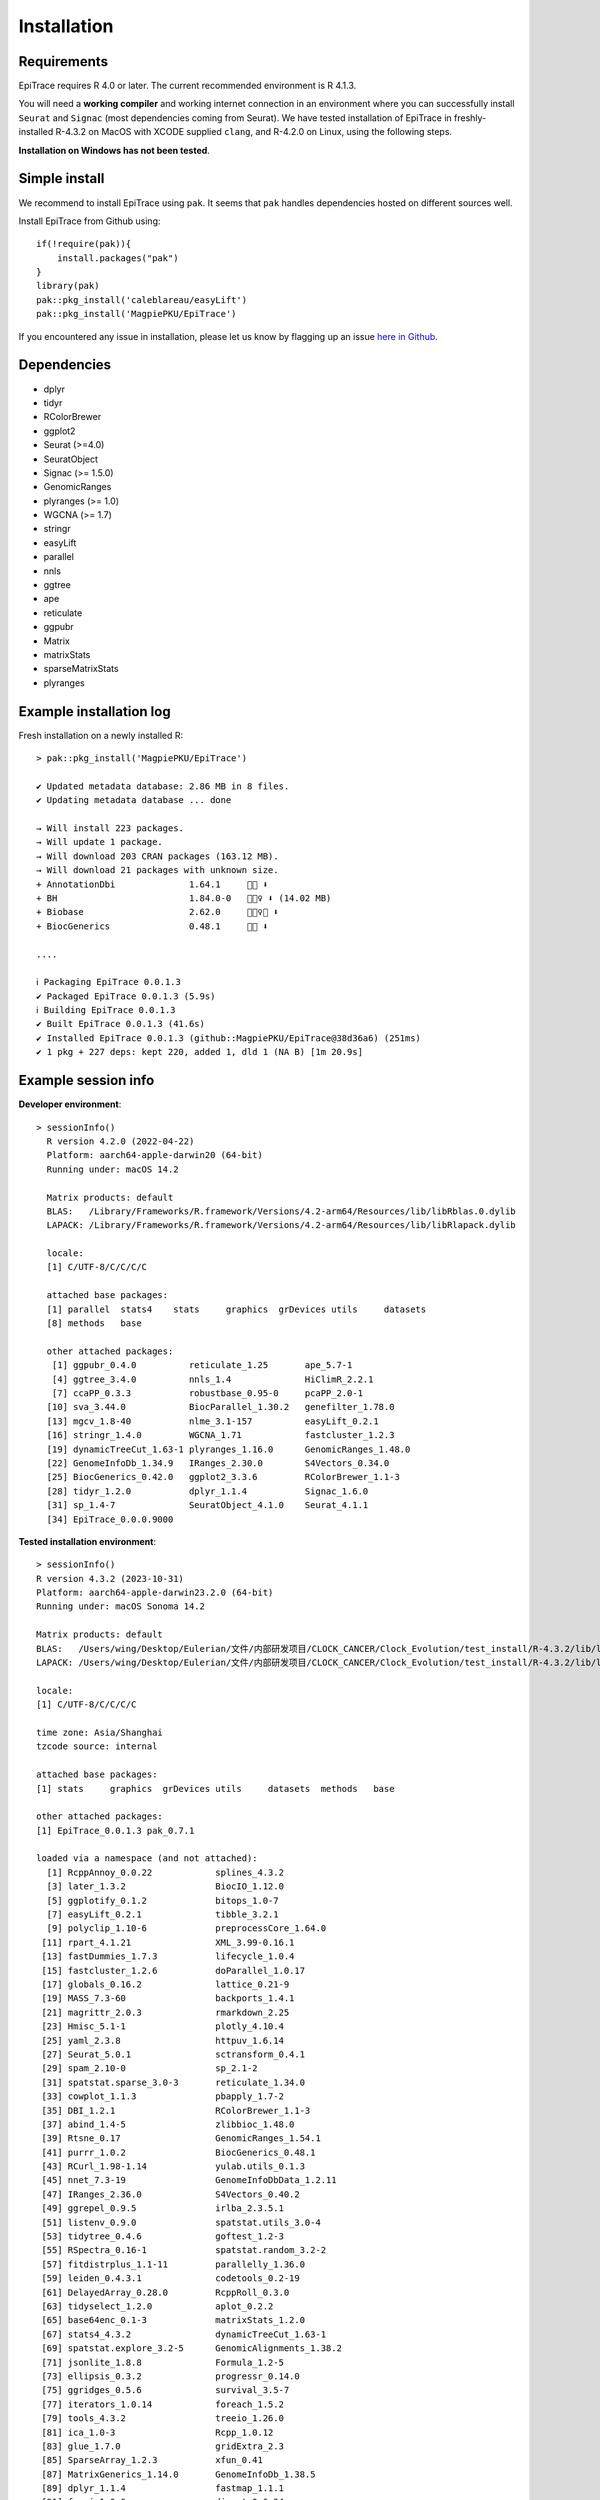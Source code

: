 Installation------------Requirements^^^^^^^^^^^^EpiTrace requires R 4.0 or later. The current recommended environment is R 4.1.3. You will need a **working compiler** and working internet connection in an environment where you can successfully install ``Seurat`` and ``Signac`` (most dependencies coming from Seurat). We have tested installation of EpiTrace in freshly-installed R-4.3.2 on MacOS with XCODE supplied ``clang``, and R-4.2.0 on Linux, using the following steps. **Installation on Windows has not been tested**. Simple install^^^^^^^^^^^^^^We recommend to install EpiTrace using ``pak``. It seems that ``pak`` handles dependencies hosted on different sources well.   Install EpiTrace from Github using::    if(!require(pak)){        install.packages("pak")    }    library(pak)       pak::pkg_install('caleblareau/easyLift')     pak::pkg_install('MagpiePKU/EpiTrace') If you encountered any issue in installation, please let us know by flagging up an issue `here in Github <https://github.com/MagpiePKU/EpiTrace/issues/new>`_. Dependencies^^^^^^^^^^^^- dplyr- tidyr- RColorBrewer- ggplot2- Seurat (>=4.0) - SeuratObject- Signac (>= 1.5.0)- GenomicRanges- plyranges (>= 1.0)- WGCNA (>= 1.7)- stringr- easyLift- parallel- nnls- ggtree- ape- reticulate- ggpubr- Matrix- matrixStats- sparseMatrixStats- plyrangesExample installation log^^^^^^^^^^^^^^^^^^^^^^^^Fresh installation on a newly installed R::     > pak::pkg_install('MagpiePKU/EpiTrace')        ✔ Updated metadata database: 2.86 MB in 8 files.    ✔ Updating metadata database ... done        → Will install 223 packages.    → Will update 1 package.    → Will download 203 CRAN packages (163.12 MB).    → Will download 21 packages with unknown size.    + AnnotationDbi              1.64.1     👷🏾 ⬇    + BH                         1.84.0-0   👷🏽‍♀️ ⬇ (14.02 MB)    + Biobase                    2.62.0     👷🏼‍♀️🔧 ⬇    + BiocGenerics               0.48.1     👷🏻 ⬇        ....        ℹ Packaging EpiTrace 0.0.1.3    ✔ Packaged EpiTrace 0.0.1.3 (5.9s)    ℹ Building EpiTrace 0.0.1.3    ✔ Built EpiTrace 0.0.1.3 (41.6s)    ✔ Installed EpiTrace 0.0.1.3 (github::MagpiePKU/EpiTrace@38d36a6) (251ms)    ✔ 1 pkg + 227 deps: kept 220, added 1, dld 1 (NA B) [1m 20.9s]Example session info^^^^^^^^^^^^^^^^^^^^**Developer environment**::      > sessionInfo()    	R version 4.2.0 (2022-04-22)    	Platform: aarch64-apple-darwin20 (64-bit)    	Running under: macOS 14.2        	Matrix products: default    	BLAS:   /Library/Frameworks/R.framework/Versions/4.2-arm64/Resources/lib/libRblas.0.dylib    	LAPACK: /Library/Frameworks/R.framework/Versions/4.2-arm64/Resources/lib/libRlapack.dylib        	locale:    	[1] C/UTF-8/C/C/C/C    	    	attached base packages:    	[1] parallel  stats4    stats     graphics  grDevices utils     datasets    	[8] methods   base        	other attached packages:    	 [1] ggpubr_0.4.0          reticulate_1.25       ape_5.7-1    	 [4] ggtree_3.4.0          nnls_1.4              HiClimR_2.2.1    	 [7] ccaPP_0.3.3           robustbase_0.95-0     pcaPP_2.0-1    	[10] sva_3.44.0            BiocParallel_1.30.2   genefilter_1.78.0    	[13] mgcv_1.8-40           nlme_3.1-157          easyLift_0.2.1    	[16] stringr_1.4.0         WGCNA_1.71            fastcluster_1.2.3    	[19] dynamicTreeCut_1.63-1 plyranges_1.16.0      GenomicRanges_1.48.0    	[22] GenomeInfoDb_1.34.9   IRanges_2.30.0        S4Vectors_0.34.0    	[25] BiocGenerics_0.42.0   ggplot2_3.3.6         RColorBrewer_1.1-3    	[28] tidyr_1.2.0           dplyr_1.1.4           Signac_1.6.0    	[31] sp_1.4-7              SeuratObject_4.1.0    Seurat_4.1.1    	[34] EpiTrace_0.0.0.9000**Tested installation environment**::    > sessionInfo()    R version 4.3.2 (2023-10-31)    Platform: aarch64-apple-darwin23.2.0 (64-bit)    Running under: macOS Sonoma 14.2        Matrix products: default    BLAS:   /Users/wing/Desktop/Eulerian/文件/内部研发项目/CLOCK_CANCER/Clock_Evolution/test_install/R-4.3.2/lib/libRblas.dylib    LAPACK: /Users/wing/Desktop/Eulerian/文件/内部研发项目/CLOCK_CANCER/Clock_Evolution/test_install/R-4.3.2/lib/libRlapack.dylib;  LAPACK version 3.11.0        locale:    [1] C/UTF-8/C/C/C/C        time zone: Asia/Shanghai    tzcode source: internal        attached base packages:    [1] stats     graphics  grDevices utils     datasets  methods   base        other attached packages:    [1] EpiTrace_0.0.1.3 pak_0.7.1        loaded via a namespace (and not attached):      [1] RcppAnnoy_0.0.22            splines_4.3.2      [3] later_1.3.2                 BiocIO_1.12.0      [5] ggplotify_0.1.2             bitops_1.0-7      [7] easyLift_0.2.1              tibble_3.2.1      [9] polyclip_1.10-6             preprocessCore_1.64.0     [11] rpart_4.1.21                XML_3.99-0.16.1     [13] fastDummies_1.7.3           lifecycle_1.0.4     [15] fastcluster_1.2.6           doParallel_1.0.17     [17] globals_0.16.2              lattice_0.21-9     [19] MASS_7.3-60                 backports_1.4.1     [21] magrittr_2.0.3              rmarkdown_2.25     [23] Hmisc_5.1-1                 plotly_4.10.4     [25] yaml_2.3.8                  httpuv_1.6.14     [27] Seurat_5.0.1                sctransform_0.4.1     [29] spam_2.10-0                 sp_2.1-2     [31] spatstat.sparse_3.0-3       reticulate_1.34.0     [33] cowplot_1.1.3               pbapply_1.7-2     [35] DBI_1.2.1                   RColorBrewer_1.1-3     [37] abind_1.4-5                 zlibbioc_1.48.0     [39] Rtsne_0.17                  GenomicRanges_1.54.1     [41] purrr_1.0.2                 BiocGenerics_0.48.1     [43] RCurl_1.98-1.14             yulab.utils_0.1.3     [45] nnet_7.3-19                 GenomeInfoDbData_1.2.11     [47] IRanges_2.36.0              S4Vectors_0.40.2     [49] ggrepel_0.9.5               irlba_2.3.5.1     [51] listenv_0.9.0               spatstat.utils_3.0-4     [53] tidytree_0.4.6              goftest_1.2-3     [55] RSpectra_0.16-1             spatstat.random_3.2-2     [57] fitdistrplus_1.1-11         parallelly_1.36.0     [59] leiden_0.4.3.1              codetools_0.2-19     [61] DelayedArray_0.28.0         RcppRoll_0.3.0     [63] tidyselect_1.2.0            aplot_0.2.2     [65] base64enc_0.1-3             matrixStats_1.2.0     [67] stats4_4.3.2                dynamicTreeCut_1.63-1     [69] spatstat.explore_3.2-5      GenomicAlignments_1.38.2     [71] jsonlite_1.8.8              Formula_1.2-5     [73] ellipsis_0.3.2              progressr_0.14.0     [75] ggridges_0.5.6              survival_3.5-7     [77] iterators_1.0.14            foreach_1.5.2     [79] tools_4.3.2                 treeio_1.26.0     [81] ica_1.0-3                   Rcpp_1.0.12     [83] glue_1.7.0                  gridExtra_2.3     [85] SparseArray_1.2.3           xfun_0.41     [87] MatrixGenerics_1.14.0       GenomeInfoDb_1.38.5     [89] dplyr_1.1.4                 fastmap_1.1.1     [91] fansi_1.0.6                 digest_0.6.34     [93] gridGraphics_0.5-1          R6_2.5.1     [95] mime_0.12                   colorspace_2.1-0     [97] scattermore_1.2             GO.db_3.18.0     [99] tensor_1.5                  RSQLite_2.3.5    [101] spatstat.data_3.0-4         utf8_1.2.4    [103] tidyr_1.3.1                 generics_0.1.3    [105] data.table_1.14.10          rtracklayer_1.62.0    [107] httr_1.4.7                  htmlwidgets_1.6.4    [109] S4Arrays_1.2.0              uwot_0.1.16    [111] pkgconfig_2.0.3             gtable_0.3.4    [113] blob_1.2.4                  impute_1.76.0    [115] lmtest_0.9-40               XVector_0.42.0    [117] htmltools_0.5.7             dotCall64_1.1-1    [119] plyranges_1.22.0            SeuratObject_5.0.1    [121] scales_1.3.0                Biobase_2.62.0    [123] png_0.1-8                   ggfun_0.1.4    [125] rstudioapi_0.15.0           knitr_1.45    [127] Signac_1.12.0               reshape2_1.4.4    [129] rjson_0.2.21                checkmate_2.3.1    [131] nlme_3.1-163                cachem_1.0.8    [133] zoo_1.8-12                  stringr_1.5.1    [135] KernSmooth_2.23-22          parallel_4.3.2    [137] miniUI_0.1.1.1              foreign_0.8-85    [139] AnnotationDbi_1.64.1        restfulr_0.0.15    [141] pillar_1.9.0                grid_4.3.2    [143] vctrs_0.6.5                 RANN_2.6.1    [145] promises_1.2.1              xtable_1.8-4    [147] cluster_2.1.4               htmlTable_2.4.2    [149] evaluate_0.23               cli_3.6.2    [151] compiler_4.3.2              Rsamtools_2.18.0    [153] rlang_1.1.3                 crayon_1.5.2    [155] future.apply_1.11.1         fs_1.6.3    [157] plyr_1.8.9                  stringi_1.8.3    [159] nnls_1.5                    viridisLite_0.4.2    [161] deldir_2.0-2                WGCNA_1.72-5    [163] BiocParallel_1.36.0         munsell_0.5.0    [165] Biostrings_2.70.1           lazyeval_0.2.2    [167] spatstat.geom_3.2-8         Matrix_1.6-5    [169] RcppHNSW_0.5.0              patchwork_1.2.0    [171] bit64_4.0.5                 future_1.33.1    [173] ggplot2_3.4.4               KEGGREST_1.42.0    [175] shiny_1.8.0                 SummarizedExperiment_1.32.0    [177] ROCR_1.0-11                 memoise_2.0.1    [179] igraph_1.6.0                ggtree_3.10.0    [181] fastmatch_1.1-4             bit_4.0.5    [183] ape_5.7-1Again, if you run into issues in installation or using, do not hesitate to approach us or raise a `GitHub issue`_... _Github: https://github.com/MagpiePKU/EpiTrace.. _`Github issue`: https://github.com/MagpiePKU/EpiTrace/issues/new